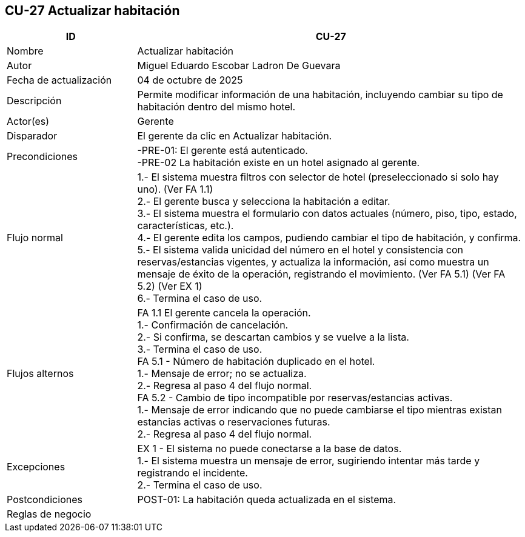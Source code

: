 == CU-27 Actualizar habitación
[cols="25,~",options="header"]
|===
| ID | CU-27
| Nombre | Actualizar habitación
| Autor | Miguel Eduardo Escobar Ladron De Guevara
| Fecha de actualización | 04 de octubre de 2025
| Descripción | Permite modificar información de una habitación, incluyendo cambiar su tipo de habitación dentro del mismo hotel.
| Actor(es) | Gerente
| Disparador | El gerente da clic en Actualizar habitación.
| Precondiciones | -PRE-01: El gerente está autenticado. +
-PRE-02 La habitación existe en un hotel asignado al gerente.
| Flujo normal |
1.- El sistema muestra filtros con selector de hotel (preseleccionado si solo hay uno). (Ver FA 1.1) +
2.- El gerente busca y selecciona la habitación a editar. +
3.- El sistema muestra el formulario con datos actuales (número, piso, tipo, estado, características, etc.). +
4.- El gerente edita los campos, pudiendo cambiar el tipo de habitación, y confirma. +
5.- El sistema valida unicidad del número en el hotel y consistencia con reservas/estancias vigentes, y actualiza la información, así como muestra un mensaje de éxito de la operación, registrando el movimiento. (Ver FA 5.1) (Ver FA 5.2) (Ver EX 1) +
6.- Termina el caso de uso.
| Flujos alternos |
FA 1.1 El gerente cancela la operación. +
1.- Confirmación de cancelación. +
2.- Si confirma, se descartan cambios y se vuelve a la lista. +
3.- Termina el caso de uso. +
FA 5.1 - Número de habitación duplicado en el hotel. +
1.- Mensaje de error; no se actualiza. +
2.- Regresa al paso 4 del flujo normal. +
FA 5.2 - Cambio de tipo incompatible por reservas/estancias activas. +
1.- Mensaje de error indicando que no puede cambiarse el tipo mientras existan estancias activas o reservaciones futuras. +
2.- Regresa al paso 4 del flujo normal.
| Excepciones |
EX 1 - El sistema no puede conectarse a la base de datos. +
1.- El sistema muestra un mensaje de error, sugiriendo intentar más tarde y registrando el incidente. +
2.- Termina el caso de uso. +
| Postcondiciones | POST-01: La habitación queda actualizada en el sistema.
|Reglas de negocio|
|===
